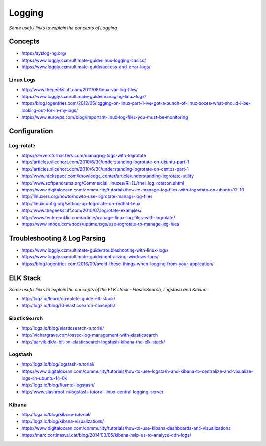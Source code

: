 ************
Logging
************

*Some useful links to explain the concepts of Logging*

########
Concepts
########

- https://syslog-ng.org/ 
   
- https://www.loggly.com/ultimate-guide/linux-logging-basics/
   
- https://www.loggly.com/ultimate-guide/access-and-error-logs/

Linux Logs
###############
- http://www.thegeekstuff.com/2011/08/linux-var-log-files/

- https://www.loggly.com/ultimate-guide/managing-linux-logs/
   
- https://blog.logentries.com/2012/05/logging-on-linux-part-1-ive-got-a-bunch-of-linux-boxes-what-should-i-be-looking-out-for-in-my-logs/
   
- https://www.eurovps.com/blog/important-linux-log-files-you-must-be-monitoring

 
###############
Configuration
###############

Log-rotate
###############
- https://serversforhackers.com/managing-logs-with-logrotate
   
- http://articles.slicehost.com/2010/6/30/understanding-logrotate-on-ubuntu-part-1
   
- http://articles.slicehost.com/2010/6/30/understanding-logrotate-on-centos-part-1
   
- http://www.rackspace.com/knowledge_center/article/understanding-logrotate-utility
   
- http://www.softpanorama.org/Commercial_linuxes/RHEL/rhel_log_rotation.shtml
   
- https://www.digitalocean.com/community/tutorials/how-to-manage-log-files-with-logrotate-on-ubuntu-12-10
   
- http://linuxers.org/howto/howto-use-logrotate-manage-log-files
   
- http://linuxconfig.org/setting-up-logrotate-on-redhat-linux
   
- http://www.thegeekstuff.com/2010/07/logrotate-examples/
   
- http://www.techrepublic.com/article/manage-linux-log-files-with-logrotate/
   
- https://www.linode.com/docs/uptime/logs/use-logrotate-to-manage-log-files


##############################
Troubleshooting & Log Parsing
##############################

- https://www.loggly.com/ultimate-guide/troubleshooting-with-linux-logs/
   
- https://www.loggly.com/ultimate-guide/centralizing-windows-logs/
   
- https://blog.logentries.com/2016/09/avoid-these-things-when-logging-from-your-application/


###############
ELK Stack
###############

*Some useful links to explain the concepts of the ELK stack - ElasticSearch, Logstash and Kibana*

- http://logz.io/learn/complete-guide-elk-stack/
   
- http://logz.io/blog/10-elasticsearch-concepts/


ElasticSearch
################

- http://logz.io/blog/elasticsearch-tutorial/
   
- http://vichargrave.com/ossec-log-management-with-elasticsearch

- http://aarvik.dk/a-bit-on-elasticsearch-logstash-kibana-the-elk-stack/


Logstash
###########

- http://logz.io/blog/logstash-tutorial/
   
- https://www.digitalocean.com/community/tutorials/how-to-use-logstash-and-kibana-to-centralize-and-visualize-logs-on-ubuntu-14-04
   
- http://logz.io/blog/fluentd-logstash/
   
- http://www.slashroot.in/logstash-tutorial-linux-central-logging-server


Kibana
######

- http://logz.io/blog/kibana-tutorial/
      
- http://logz.io/blog/kibana-visualizations/
   
- https://www.digitalocean.com/community/tutorials/how-to-use-kibana-dashboards-and-visualizations
  
- https://marc.cortinasval.cat/blog/2014/03/05/kibana-help-us-to-analyze-cdn-logs/
